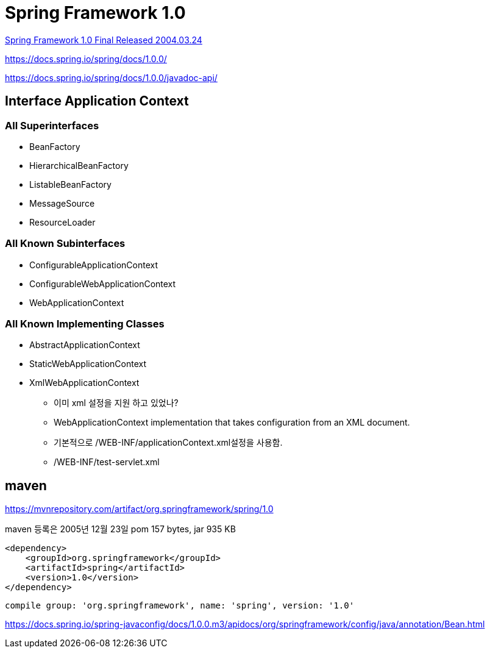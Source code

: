 = Spring Framework 1.0

https://spring.io/blog/2004/03/24/spring-framework-1-0-final-released[Spring Framework 1.0 Final Released 2004.03.24]


https://docs.spring.io/spring/docs/1.0.0/

https://docs.spring.io/spring/docs/1.0.0/javadoc-api/

== Interface Application Context
=== All Superinterfaces
* BeanFactory
* HierarchicalBeanFactory
* ListableBeanFactory
* MessageSource
* ResourceLoader

=== All Known Subinterfaces
* ConfigurableApplicationContext
* ConfigurableWebApplicationContext
* WebApplicationContext

=== All Known Implementing Classes
* AbstractApplicationContext
* StaticWebApplicationContext
* XmlWebApplicationContext
** 이미 xml 설정을 지원 하고 있었나?
** WebApplicationContext implementation that takes configuration from an XML document.
** 기본적으로 /WEB-INF/applicationContext.xml설정을 사용함.
** /WEB-INF/test-servlet.xml

== maven
https://mvnrepository.com/artifact/org.springframework/spring/1.0

maven 등록은 2005년 12월 23일
pom 157 bytes, jar 935 KB


[source]
----
<dependency>
    <groupId>org.springframework</groupId>
    <artifactId>spring</artifactId>
    <version>1.0</version>
</dependency>
----



[source]
----
compile group: 'org.springframework', name: 'spring', version: '1.0'
----


https://docs.spring.io/spring-javaconfig/docs/1.0.0.m3/apidocs/org/springframework/config/java/annotation/Bean.html

